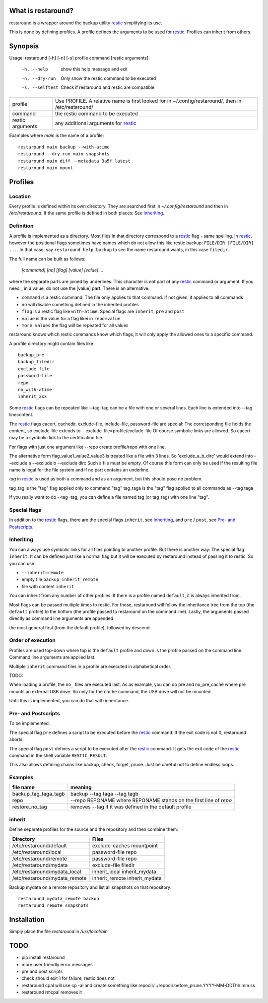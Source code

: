 What is restaround?
===================

restaround is a wrapper around the backup utility restic_ simplifying its use.

This is done by defining profiles. A profile defines the arguments to be used for restic_.
Profiles can inherit from others.


Synopsis
========

Usage: restaround [-h] [-n] [-s] profile command [restic arguments]

  -h, --help      show this help message and exit

  -n, --dry-run   Only show the restic command to be executed

  -s, --selftest  Check if restaround and restic are compatible


========================== =====================================================================================================
profile                    Use PROFILE. A relative name is first looked for in ~/.config/restaround/, then in /etc/restaround/
-------------------------- -----------------------------------------------------------------------------------------------------
command                    the restic command to be executed
-------------------------- -----------------------------------------------------------------------------------------------------
restic arguments           any additional arguments for restic_
========================== =====================================================================================================



Examples where `main` is the name of a profile:

::

  restaround main backup --with-atime
  restaround --dry-run main snapshots
  restaround main diff --metadata 3a5f latest
  restaround main mount


Profiles
========

Location
--------

Every profile is defined within its own directory. They are searched first
in `~/.config/restaround` and then in `/etc/restaround`. If the same profile
is defined in both places: See Inheriting_.


Definition
----------
A profile is implemented as a directory. Most files in that directory correspond to
a restic_ flag - same spelling. In restic_, however the positional flags sometimes have
names which do not allow this like restic backup: ``FILE/DIR [FILE/DIR] ...``.
In that case, say ``restaround help backup`` to see the name restaround wants, in this case ``filedir``.

The full name can be built as follows:

  `[command] [no] [flag] [value] [value] ...`

where the separate parts are joined by underlines. This character is not part
of any restic_ command or argument. If you need _ in a value, do not use
the [value] part. There is an alternative.

- ``command`` is a restic command. The file only applies to that command. If not given, it applies to all commands
- ``no`` will disable something defined in the inherited profiles
- ``flag`` is a restic flag like ``with-atime``. Special flags are ``inherit``, ``pre`` and ``post``
- ``value`` is the value for a flag likei in ``repo=value``
- ``more values`` the flag will be repeated for all values

restaround knows which restic commands know which flags, it will only
apply the allowed ones to a specific command.

A profile directory might contain files like

::

  backup_pre
  backup_filedir
  exclude-file
  password-file
  repo
  no_with-atime
  inherit_xxx

Some restic_ flags can be repeated like --tag:
tag can be a file with one or several lines. Each line is extended into --tag linecontent.

The restic_ flags cacert, cachedir, exclude-file, include-file, password-file are special:
The corresponding file holds the content, so exclude-file extends to --exclude-file=profile/exclude-file
Of course symbolic links are allowed. So cacert may be a symbolic link to the certification file.

For flags with just one argument like --repo create profile/repo with one line.

The alternative form flag_value1_value2_value3 is treated like a file with 3 lines.
So 'exclude_a_b_dirc' would extend into --exclude a --exclude b --exclude dirc
Such a file must be empty. Of course this form can only be used if the resulting file name
is legal for the file system and if no part contains an underline.

`tag` in restic_ is used as both a command and as an argument, but this should pose no problem.

tag_tag is the "tag" flag applied only to command "tag"
tag_taga  is the "tag" flag applied to all commands as --tag taga

If you really want to do --tag=tag, you can define a file named tag (or tag_tag) with
one line "tag".


Special flags
-------------

In addition to the restic_ flags, there are the special flags ``inherit``, see
Inheriting_, and ``pre`` / ``post``, see `Pre- and Postscripts`_.



Inheriting
----------

You can always use symbolic links for all files pointing to another profile. But there is
another way: The special flag ``inherit``. It can be defined just like a normal flag but
it will be executed by restaround instead of passing it to restic. So you can use

- ``--inherit=remote``
- empty file ``backup_inherit_remote``
- file with content ``inherit``

You can inherit from any number of other profiles.
If there is a profile named ``default``, it is always inherited from.

Most flags can be passed multiple times to restic. For those, restaround will follow
the inheritance tree from the top (the ``default`` profile) to the bottom (the profile
passed to restaround on the command line). Lastly, the arguments passed directly as
command line arguments are appended.

the most general first (from the default profile), followed by descend



Order of execution
------------------

Profiles are used top-down where top is the ``default`` profile and down is
the profile passed on the command line. Command line arguments are applied last.

Multiple ``inherit`` command files in a profile are executed in alphabetical order.

TODO:

When loading a profile, the ``no_`` files are executed last. As as example, you can
do pre and no_pre_cache where pre mounts an external USB drive. So only for
the ``cache`` command, the USB drive will not be mounted.

Until this is implemented, you can do that with inheritance.



Pre- and Postscripts
--------------------

To be implemented.

The special flag ``pre`` defines a script to be executed before the restic_ command. If the
exit code is not 0, restaround aborts.

The special flag ``post`` defines a script to be executed after the restic_ command. It
gets the exit code of the restic_ command in the shell variable ``RESTIC_RESULT``.

This also allows defining chains like backup, check, forget, prune. Just be careful
not to define endless loops.



Examples
--------

=========================  ==============================================================
file name                  meaning
=========================  ==============================================================
backup_tag_taga_tagb       backup --tag taga --tag tagb
repo                       --repo REPONAME where REPONAME stands on the first line of `repo`
restore_no_tag             removes --tag if it was defined in the default profile
=========================  ==============================================================


inherit
-------

Define separate profiles for the source and the repository and then combine them:

=============================== =========================================================
Directory                       Files
=============================== =========================================================
/etc/restaround/default         exclude-caches mountpoint
/etc/restaround/local           password-file repo
/etc/restaround/remote          password-file repo
/etc/restaround/mydata          exclude-file filedir
/etc/restaround/mydata_local    inherit_local inherit_mydata
/etc/restaround/mydata_remote   inherit_remote inherit_mydata
=============================== =========================================================

Backup mydata on a remote repository and list all snapshots on that repository:

::

  restaround mydata_remote backup
  restaround remote snapshots



Installation
============
Simply place the file `restaround` in `/usr/local/bin`



TODO
====
- pip install restaround
- more user friendly error messages
- pre and post scripts
- check should exit 1 for failure, restic does not
- restaround cpal will use cp -al and create something like repodir/../repodir.before_prune.YYYY-MM-DDThh:mm:ss
- restaround rmcpal removes it


.. _restic: https://restic.net

